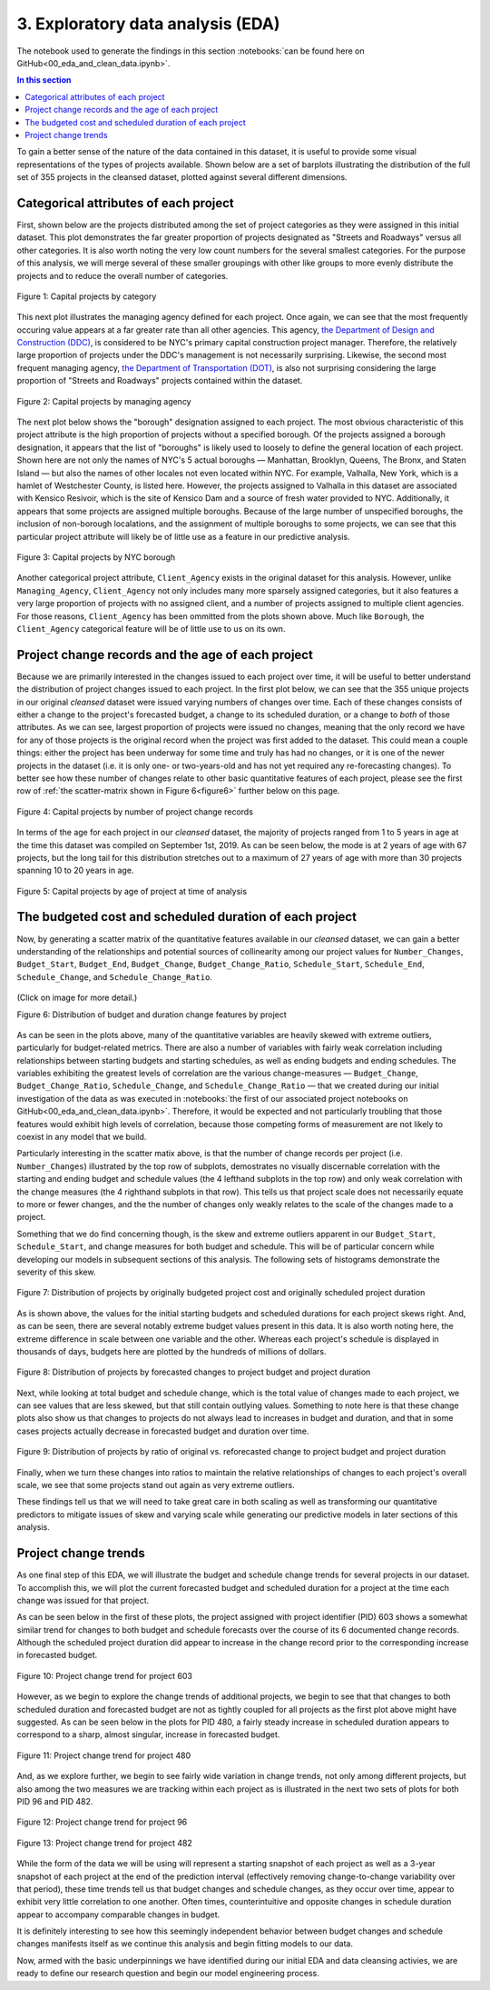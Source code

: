 3. Exploratory data analysis (EDA)
==================================

The notebook used to generate the findings in this section :notebooks:`can be found here on GitHub<00_eda_and_clean_data.ipynb>`.

.. contents:: In this section
  :local:
  :depth: 2
  :backlinks: top

To gain a better sense of the nature of the data contained in this dataset, it is useful to provide some visual representations of the types of projects available. Shown below are a set of barplots illustrating the distribution of the full set of 355 projects in the cleansed dataset, plotted against several different dimensions.

.. _categories:

Categorical attributes of each project
--------------------------------------

First, shown below are the projects distributed among the set of project categories as they were assigned in this initial dataset. This plot demonstrates the far greater proportion of projects designated as "Streets and Roadways" versus all other categories. It is also worth noting the very low count numbers for the several smallest categories. For the purpose of this analysis, we will merge several of these smaller groupings with other like groups to more evenly distribute the projects and to reduce the overall number of categories.

.. figure:: ../../docs/_static/figures/01-projects-by-cat-barplot.jpg
  :align: center
  :width: 100%

  Figure 1: Capital projects by category

This next plot illustrates the managing agency defined for each project. Once again, we can see that the most frequently occuring value appears at a far greater rate than all other agencies. This agency, `the Department of Design and Construction (DDC) <https://www1.nyc.gov/site/ddc/about/about-ddc.page>`_, is considered to be NYC's primary capital construction project manager. Therefore, the relatively large proportion of projects under the DDC's management is not necessarily surprising. Likewise, the second most frequent managing agency, `the Department of Transportation (DOT) <https://www1.nyc.gov/html/dot/html/about/about.shtml>`_, is also not surprising considering the large proportion of "Streets and Roadways" projects contained within the dataset.

.. figure:: ../../docs/_static/figures/02-projects-by-agency-barplot.jpg
  :align: center
  :width: 100%

  Figure 2: Capital projects by managing agency

The next plot below shows the "borough" designation assigned to each project. The most obvious characteristic of this project attribute is the high proportion of projects without a specified borough. Of the projects assigned a borough designation, it appears that the list of "boroughs" is likely used to loosely to define the general location of each project. Shown here are not only the names of NYC's 5 actual boroughs — Manhattan, Brooklyn, Queens, The Bronx, and Staten Island — but also the names of other locales not even located within NYC. For example, Valhalla, New York, which is a hamlet of Westchester County, is listed here. However, the projects assigned to Valhalla in this dataset are associated with Kensico Resivoir, which is the site of Kensico Dam and a source of fresh water provided to NYC. Additionally, it appears that some projects are assigned multiple boroughs. Because of the large number of unspecified boroughs, the inclusion of non-borough localations, and the assignment of multiple boroughs to some projects, we can see that this particular project attribute will likely be of little use as a feature in our predictive analysis.

.. figure:: ../../docs/_static/figures/03-projects-by-borough-barplot.jpg
  :align: center
  :width: 100%

  Figure 3: Capital projects by NYC borough

Another categorical project attribute, ``Client_Agency`` exists in the original dataset for this analysis. However, unlike ``Managing_Agency``, ``Client_Agency`` not only includes many more sparsely assigned categories, but it also features a very large proportion of projects with no assigned client, and a number of projects assigned to multiple client agencies. For those reasons, ``Client_Agency`` has been ommitted from the plots shown above. Much like ``Borough``, the ``Client_Agency`` categorical feature will be of little use to us on its own. 

Project change records and the age of each project
--------------------------------------------------

Because we are primarily interested in the changes issued to each project over time, it will be useful to better understand the distribution of project changes issued to each project. In the first plot below, we can see that the 355 unique projects in our original *cleansed* dataset were issued varying numbers of changes over time. Each of these changes consists of either a change to the project's forecasted budget, a change to its scheduled duration, or a change to *both* of those attributes. As we can see, largest proportion of projects were issued no changes, meaning that the only record we have for any of those projects is the original record when the project was first added to the dataset. This could mean a couple things: either the project has been underway for some time and truly has had no changes, or it is one of the newer projects in the dataset (i.e. it is only one- or two-years-old and has not yet required any re-forecasting changes). To better see how these number of changes relate to other basic quantitative features of each project, please see the first row of :ref:`the scatter-matrix shown in Figure 6<figure6>` further below on this page.   

.. figure:: ../../docs/_static/figures/04-projects-by-changes-barplot.jpg
  :align: center
  :width: 100%

  Figure 4: Capital projects by number of project change records

In terms of the age for each project in our *cleansed* dataset, the majority of projects ranged from 1 to 5 years in age at the time this dataset was compiled on September 1st, 2019. As can be seen below, the mode is at 2 years of age with 67 projects, but the long tail for this distribution stretches out to a maximum of 27 years of age with more than 30 projects spanning 10 to 20 years in age.

.. _figure5:

.. figure:: ../../docs/_static/figures/05-projects-by-age-barplot.jpg
  :align: center
  :width: 100%

  Figure 5: Capital projects by age of project at time of analysis

.. _histograms:

The budgeted cost and scheduled duration of each project
--------------------------------------------------------

Now, by generating a scatter matrix of the quantitative features available in our *cleansed* dataset, we can gain a better understanding of the relationships and potential sources of collinearity among our project values for ``Number_Changes``, ``Budget_Start``, ``Budget_End``, ``Budget_Change``, ``Budget_Change_Ratio``, ``Schedule_Start``, ``Schedule_End``, ``Schedule_Change``, and ``Schedule_Change_Ratio``.

.. _figure6:

.. figure:: ../../docs/_static/figures/06-features-scatter-matrix.jpg
  :align: center
  :width: 100%

  (Click on image for more detail.)

  Figure 6: Distribution of budget and duration change features by project

As can be seen in the plots above, many of the quantitative variables are heavily skewed with extreme outliers, particularly for budget-related metrics. There are also a number of variables with fairly weak correlation including relationships between starting budgets and starting schedules, as well as ending budgets and ending schedules. The variables exhibiting the greatest levels of correlation are the various change-measures — ``Budget_Change``, ``Budget_Change_Ratio``, ``Schedule_Change``, and ``Schedule_Change_Ratio`` — that we created during our initial investigation of the data as was executed in :notebooks:`the first of our associated project notebooks on GitHub<00_eda_and_clean_data.ipynb>`. Therefore, it would be expected and not particularly troubling that those features would exhibit high levels of correlation, because those competing forms of measurement are not likely to coexist in any model that we build.

Particularly interesting in the scatter matix above, is that the number of change records per project (i.e. ``Number_Changes``) illustrated by the top row of subplots, demostrates no visually discernable correlation with the starting and ending budget and schedule values (the 4 lefthand subplots in the top row) and only weak correlation with the change measures (the 4 righthand subplots in that row). This tells us that project scale does not necessarily equate to more or fewer changes, and the the number of changes only weakly relates to the scale of the changes made to a project.

Something that we do find concerning though, is the skew and extreme outliers apparent in our ``Budget_Start``, ``Schedule_Start``, and change measures for both budget and schedule. This will be of particular concern while developing our models in subsequent sections of this analysis. The following sets of histograms demonstrate the severity of this skew.

.. figure:: ../../docs/_static/figures/07-project-start-hist.jpg
  :align: center
  :width: 100%

  Figure 7: Distribution of projects by originally budgeted project cost and originally scheduled project duration

As is shown above, the values for the initial starting budgets and scheduled durations for each project skews right. And, as can be seen, there are several notably extreme budget values present in this data. It is also worth noting here, the extreme difference in scale between one variable and the other. Whereas each project's schedule is displayed in thousands of days, budgets here are plotted by the hundreds of millions of dollars.

.. figure:: ../../docs/_static/figures/08-project-change-hist.jpg
  :align: center
  :width: 100%

  Figure 8: Distribution of projects by forecasted changes to project budget and project duration

Next, while looking at total budget and schedule change, which is the total value of changes made to each project, we can see values that are less skewed, but that still contain outlying values. Something to note here is that these change plots also show us that changes to projects do not always lead to increases in budget and duration, and that in some cases projects actually decrease in forecasted budget and duration over time. 

.. figure:: ../../docs/_static/figures/09-project-change-ratio-hist.jpg
  :align: center
  :width: 100%

  Figure 9: Distribution of projects by ratio of original vs. reforecasted change to project budget and project duration

Finally, when we turn these changes into ratios to maintain the relative relationships of changes to each project's overall scale, we see that some projects stand out again as very extreme outliers.

These findings tell us that we will need to take great care in both scaling as well as transforming our quantitative predictors to mitigate issues of skew and varying scale while generating our predictive models in later sections of this analysis.

Project change trends
---------------------

As one final step of this EDA, we will illustrate the budget and schedule change trends for several projects in our dataset. To accomplish this, we will plot the current forecasted budget and scheduled duration for a project at the time each change was issued for that project.

As can be seen below in the first of these plots, the project assigned with project identifier (PID) 603 shows a somewhat similar trend for changes to both budget and schedule forecasts over the course of its 6 documented change records. Although the scheduled project duration did appear to increase in the change record prior to the corresponding increase in forecasted budget.


.. figure:: ../../docs/_static/figures/10-project-603-trend.jpg
  :align: center
  :width: 100%

  Figure 10: Project change trend for project 603

However, as we begin to explore the change trends of additional projects, we begin to see that that changes to both scheduled duration and forecasted budget are not as tightly coupled for all projects as the first plot above might have suggested.  As can be seen below in the plots for PID 480, a fairly steady increase in scheduled duration appears to correspond to a sharp, almost singular, increase in forecasted budget.

.. figure:: ../../docs/_static/figures/11-project-480-trend.jpg
  :align: center
  :width: 100%

  Figure 11: Project change trend for project 480

And, as we explore further, we begin to see fairly wide variation in change trends, not only among different projects, but also among the two measures we are tracking within each project as is illustrated in the next two sets of plots for both PID 96 and PID 482.

.. figure:: ../../docs/_static/figures/12-project-96-trend.jpg
  :align: center
  :width: 100%

  Figure 12: Project change trend for project 96

.. figure:: ../../docs/_static/figures/13-project-482-trend.jpg
  :align: center
  :width: 100%

  Figure 13: Project change trend for project 482

While the form of the data we will be using will represent a starting snapshot of each project as well as a 3-year snapshot of each project at the end of the prediction interval (effectively removing change-to-change variability over that period), these time trends tell us that budget changes and schedule changes, as they occur over time, appear to exhibit very little correlation to one another. Often times, counterintuitive and opposite changes in schedule duration appear to accompany comparable changes in budget.

It is definitely interesting to see how this seemingly independent behavior between budget changes and schedule changes manifests itself as we continue this analysis and begin fitting models to our data.

Now, armed with the basic underpinnings we have identified during our initial EDA and data cleansing activies, we are ready to define our research question and begin our model engineering process.
